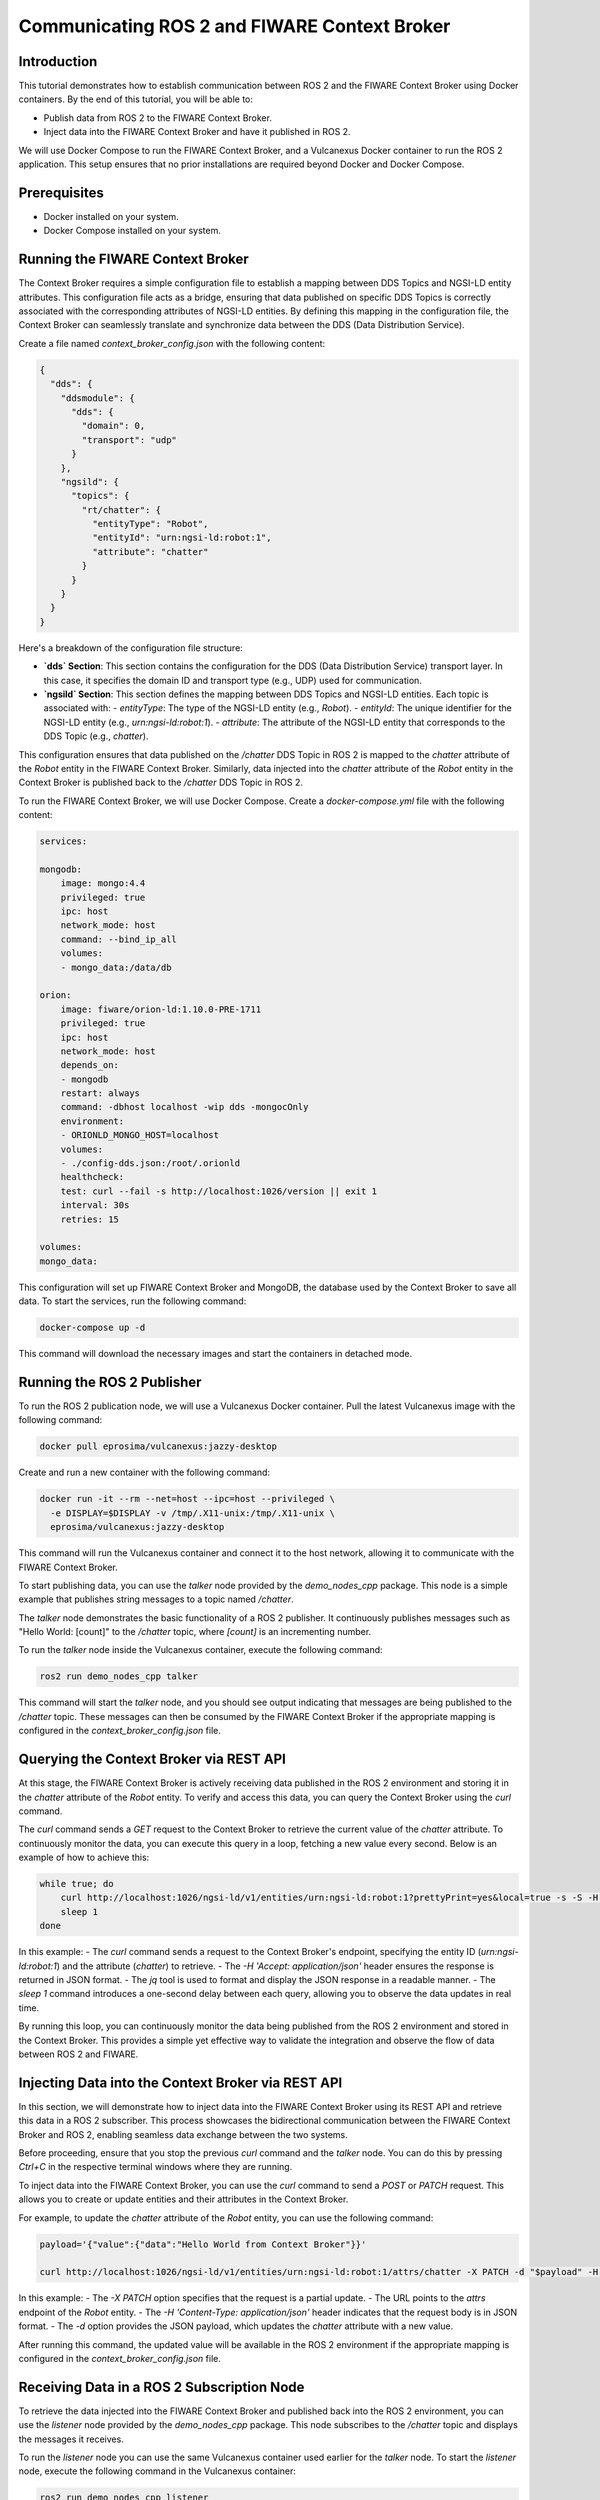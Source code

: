 .. _ros2_fiware_basic_app:

Communicating ROS 2 and FIWARE Context Broker
=============================================

Introduction
------------
This tutorial demonstrates how to establish communication between ROS 2 and the FIWARE Context Broker using Docker containers. By the end of this tutorial, you will be able to:

- Publish data from ROS 2 to the FIWARE Context Broker.
- Inject data into the FIWARE Context Broker and have it published in ROS 2.

We will use Docker Compose to run the FIWARE Context Broker, and a Vulcanexus Docker container to run the ROS 2 application.
This setup ensures that no prior installations are required beyond Docker and Docker Compose.

Prerequisites
-------------
- Docker installed on your system.
- Docker Compose installed on your system.

Running the FIWARE Context Broker
---------------------------------

The Context Broker requires a simple configuration file to establish a mapping between DDS Topics and NGSI-LD entity attributes.
This configuration file acts as a bridge, ensuring that data published on specific DDS Topics is correctly associated with the corresponding attributes of NGSI-LD entities.
By defining this mapping in the configuration file, the Context Broker can seamlessly translate and synchronize data between the DDS (Data Distribution Service).

Create a file named `context_broker_config.json` with the following content:

.. code-block:: json

    {
      "dds": {
        "ddsmodule": {
          "dds": {
            "domain": 0,
            "transport": "udp"
          }
        },
        "ngsild": {
          "topics": {
            "rt/chatter": {
              "entityType": "Robot",
              "entityId": "urn:ngsi-ld:robot:1",
              "attribute": "chatter"
            }
          }
        }
      }
    }

Here's a breakdown of the configuration file structure:

- **`dds` Section**: This section contains the configuration for the DDS (Data Distribution Service) transport layer.
  In this case, it specifies the domain ID and transport type (e.g., UDP) used for communication.

- **`ngsild` Section**: This section defines the mapping between DDS Topics and NGSI-LD entities. Each topic is associated with:
  - `entityType`: The type of the NGSI-LD entity (e.g., `Robot`).
  - `entityId`: The unique identifier for the NGSI-LD entity (e.g., `urn:ngsi-ld:robot:1`).
  - `attribute`: The attribute of the NGSI-LD entity that corresponds to the DDS Topic (e.g., `chatter`).

This configuration ensures that data published on the `/chatter` DDS Topic in ROS 2 is mapped to the `chatter` attribute of the `Robot` entity in the FIWARE Context Broker. Similarly, data injected into the `chatter` attribute of the `Robot` entity in the Context Broker is published back to the `/chatter` DDS Topic in ROS 2.

To run the FIWARE Context Broker, we will use Docker Compose.
Create a `docker-compose.yml` file with the following content:

.. code-block:: yaml

    services:

    mongodb:
        image: mongo:4.4
        privileged: true
        ipc: host
        network_mode: host
        command: --bind_ip_all
        volumes:
        - mongo_data:/data/db

    orion:
        image: fiware/orion-ld:1.10.0-PRE-1711
        privileged: true
        ipc: host
        network_mode: host
        depends_on:
        - mongodb
        restart: always
        command: -dbhost localhost -wip dds -mongocOnly
        environment:
        - ORIONLD_MONGO_HOST=localhost
        volumes:
        - ./config-dds.json:/root/.orionld
        healthcheck:
        test: curl --fail -s http://localhost:1026/version || exit 1
        interval: 30s
        retries: 15

    volumes:
    mongo_data:


This configuration will set up FIWARE Context Broker and MongoDB, the database used by the Context Broker to save all data. To start the services, run the following command:

.. code-block:: bash

    docker-compose up -d

This command will download the necessary images and start the containers in detached mode.

Running the ROS 2 Publisher
---------------------------

To run the ROS 2 publication node, we will use a Vulcanexus Docker container.
Pull the latest Vulcanexus image with the following command:

.. code-block:: bash

    docker pull eprosima/vulcanexus:jazzy-desktop

Create and run a new container with the following command:

.. code-block:: bash

    docker run -it --rm --net=host --ipc=host --privileged \
      -e DISPLAY=$DISPLAY -v /tmp/.X11-unix:/tmp/.X11-unix \
      eprosima/vulcanexus:jazzy-desktop

This command will run the Vulcanexus container and connect it to the host network, allowing it to communicate with the FIWARE Context Broker.

To start publishing data, you can use the `talker` node provided by the `demo_nodes_cpp` package.
This node is a simple example that publishes string messages to a topic named `/chatter`.

The `talker` node demonstrates the basic functionality of a ROS 2 publisher.
It continuously publishes messages such as "Hello World: [count]" to the `/chatter` topic, where `[count]` is an incrementing number.

To run the `talker` node inside the Vulcanexus container, execute the following command:

.. code-block:: bash

  ros2 run demo_nodes_cpp talker

This command will start the `talker` node, and you should see output indicating that messages are being published to the `/chatter` topic.
These messages can then be consumed by the FIWARE Context Broker if the appropriate mapping is configured in the `context_broker_config.json` file.

Querying the Context Broker via REST API
----------------------------------------

At this stage, the FIWARE Context Broker is actively receiving data published in the ROS 2 environment and storing it in the `chatter` attribute of the `Robot` entity.
To verify and access this data, you can query the Context Broker using the `curl` command.

The `curl` command sends a `GET` request to the Context Broker to retrieve the current value of the `chatter` attribute.
To continuously monitor the data, you can execute this query in a loop, fetching a new value every second.
Below is an example of how to achieve this:

.. code-block:: bash

    while true; do
        curl http://localhost:1026/ngsi-ld/v1/entities/urn:ngsi-ld:robot:1?prettyPrint=yes&local=true -s -S -H 'Accept: application/json' | jq -r '.chatter.value.data'
        sleep 1
    done

In this example:
- The `curl` command sends a request to the Context Broker's endpoint, specifying the entity ID (`urn:ngsi-ld:robot:1`) and the attribute (`chatter`) to retrieve.
- The `-H 'Accept: application/json'` header ensures the response is returned in JSON format.
- The `jq` tool is used to format and display the JSON response in a readable manner.
- The `sleep 1` command introduces a one-second delay between each query, allowing you to observe the data updates in real time.

By running this loop, you can continuously monitor the data being published from the ROS 2 environment and stored in the Context Broker.
This provides a simple yet effective way to validate the integration and observe the flow of data between ROS 2 and FIWARE.

Injecting Data into the Context Broker via REST API
---------------------------------------------------

In this section, we will demonstrate how to inject data into the FIWARE Context Broker using its REST API and retrieve this data in a ROS 2 subscriber.
This process showcases the bidirectional communication between the FIWARE Context Broker and ROS 2, enabling seamless data exchange between the two systems.

Before proceeding, ensure that you stop the previous `curl` command and the `talker` node.
You can do this by pressing `Ctrl+C` in the respective terminal windows where they are running.

To inject data into the FIWARE Context Broker, you can use the `curl` command to send a `POST` or `PATCH` request. This allows you to create or update entities and their attributes in the Context Broker.

For example, to update the `chatter` attribute of the `Robot` entity, you can use the following command:

.. code-block:: bash

    payload='{"value":{"data":"Hello World from Context Broker"}}'

    curl http://localhost:1026/ngsi-ld/v1/entities/urn:ngsi-ld:robot:1/attrs/chatter -X PATCH -d "$payload" -H 'Content-Type: application/json'

In this example:
- The `-X PATCH` option specifies that the request is a partial update.
- The URL points to the `attrs` endpoint of the `Robot` entity.
- The `-H 'Content-Type: application/json'` header indicates that the request body is in JSON format.
- The `-d` option provides the JSON payload, which updates the `chatter` attribute with a new value.

After running this command, the updated value will be available in the ROS 2 environment if the appropriate mapping is configured in the `context_broker_config.json` file.

Receiving Data in a ROS 2 Subscription Node
-------------------------------------------

To retrieve the data injected into the FIWARE Context Broker and published back into the ROS 2 environment, you can use the `listener` node provided by the `demo_nodes_cpp` package. This node subscribes to the `/chatter` topic and displays the messages it receives.

To run the `listener` node you can use the same Vulcanexus container used earlier for the `talker` node.
To start the `listener` node, execute the following command in the Vulcanexus container:

.. code-block:: bash

  ros2 run demo_nodes_cpp listener

The `listener` node will begin subscribing to the `/chatter` topic and display the messages it receives in real time.
These messages include the data injected into the FIWARE Context Broker and published back into the ROS 2 environment.

Now, run the command from previous section to observe the data being published from the FIWARE Context Broker.

Conclusion
----------
This tutorial provides a basic yet powerful demonstration of how to integrate ROS 2 with the FIWARE Context Broker. By following these steps, you can extend this setup to suit more complex use cases and applications.


